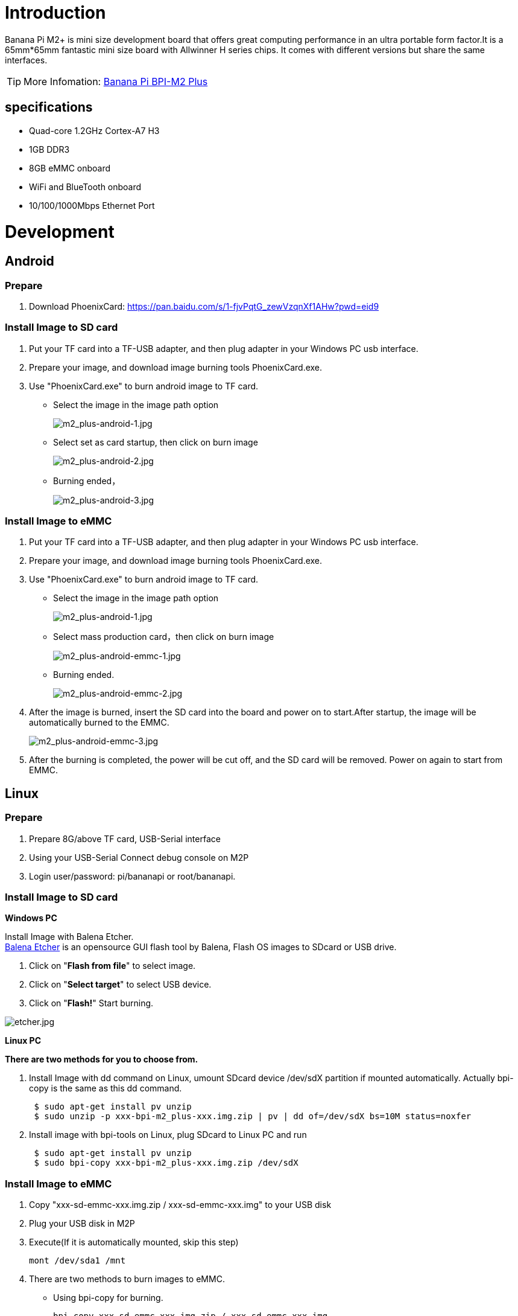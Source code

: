 = Introduction

Banana Pi M2+ is mini size development board that offers great computing performance in an ultra portable form factor.It is a 65mm*65mm fantastic mini size board with Allwinner H series chips. It comes with different versions but share the same interfaces.

TIP: More Infomation: link:/en/BPI-M2_Plus/BananaPi_BPI-M2_Plus[Banana Pi BPI-M2 Plus]

== specifications

- Quad-core 1.2GHz Cortex-A7 H3
- 1GB DDR3
- 8GB eMMC onboard
- WiFi and BlueTooth onboard
- 10/100/1000Mbps Ethernet Port

= Development
== Android
=== Prepare

. Download PhoenixCard: https://pan.baidu.com/s/1-fjvPqtG_zewVzqnXf1AHw?pwd=eid9

=== Install Image to SD card

. Put your TF card into a TF-USB adapter, and then plug adapter in your Windows PC usb interface.
. Prepare your image, and download image burning tools PhoenixCard.exe.
. Use "PhoenixCard.exe" to burn android image to TF card.
- Select the image in the image path option
+
image::/picture/m2_plus-android-1.jpg[m2_plus-android-1.jpg]

- Select set as card startup, then click on burn image
+
image::/picture/m2_plus-android-2.jpg[m2_plus-android-2.jpg]

- Burning ended，
+
image::/picture/m2_plus-android-3.jpg[m2_plus-android-3.jpg]

=== Install Image to eMMC

. Put your TF card into a TF-USB adapter, and then plug adapter in your Windows PC usb interface.
. Prepare your image, and download image burning tools PhoenixCard.exe.
. Use "PhoenixCard.exe" to burn android image to TF card.
- Select the image in the image path option
+
image::/picture/m2_plus-android-1.jpg[m2_plus-android-1.jpg]

- Select mass production card，then click on burn image
+
image::/picture/m2_plus-android-emmc-1.jpg[m2_plus-android-emmc-1.jpg]

- Burning ended.
+
image::/picture/m2_plus-android-emmc-2.jpg[m2_plus-android-emmc-2.jpg]

. After the image is burned, insert the SD card into the board and power on to start.After startup, the image will be automatically burned to the EMMC.
+
image::/picture/m2_plus-android-emmc-3.jpg[m2_plus-android-emmc-3.jpg]

.  After the burning is completed, the power will be cut off, and the SD card will be removed. Power on again to start from EMMC.

== Linux
=== Prepare

. Prepare 8G/above TF card, USB-Serial interface
. Using your USB-Serial Connect debug console on M2P
. Login user/password: pi/bananapi or root/bananapi.

=== Install Image to SD card

**Windows PC**

Install Image with Balena Etcher. +
link:https://balena.io/etcher[Balena Etcher] is an opensource GUI flash tool by Balena, Flash OS images to SDcard or USB drive.

. Click on "**Flash from file**" to select image. 
. Click on "**Select target**" to select USB device. 
. Click on "**Flash!**" Start burning.

image::/picture/etcher.jpg[etcher.jpg]

**Linux PC**

**There are two methods for you to choose from.**

. Install Image with dd command on Linux, umount SDcard device /dev/sdX partition if mounted automatically. Actually bpi-copy is the same as this dd command.
+
```sh
 $ sudo apt-get install pv unzip
 $ sudo unzip -p xxx-bpi-m2_plus-xxx.img.zip | pv | dd of=/dev/sdX bs=10M status=noxfer
```
. Install image with bpi-tools on Linux, plug SDcard to Linux PC and run
+
```sh
 $ sudo apt-get install pv unzip
 $ sudo bpi-copy xxx-bpi-m2_plus-xxx.img.zip /dev/sdX
```

 
=== Install Image to eMMC

. Copy "xxx-sd-emmc-xxx.img.zip / xxx-sd-emmc-xxx.img" to your USB disk
. Plug your USB disk in M2P
. Execute(If it is automatically mounted, skip this step)
+
```sh
mont /dev/sda1 /mnt
```
. There are two methods to burn images to eMMC.
- Using bpi-copy for burning.
+
```sh
bpi-copy xxx-sd-emmc-xxx.img.zip / xxx-sd-emmc-xxx.img
```
- Using the dd command for burning.
+
```sh
sudo dd if=/mnt/sda1/xxx-sd-emmc-xxx.img of=/dev/mmcblk0
```

. Then power off M2P, take TF card out, power on M2P with EMMC

=== Update image
For example, update your image to support new emmc5.1
```sh
  * execute “bpi-tools”, to update your bpi tools;
  * execute “bpi-update -c bpi-m2p.conf”, to download new driver to update your image
  * execute “file *.tgz”, to check download files’ type is compressed data
  * execute “bpi-bootsel”, you will see the bootloader path, “/usr/lib/u-boot/bananapi/bpi-m2p/BPI_M2P_720P.img.gz”
  * execute “bpi-bootsel /usr/lib/u-boot/bananapi/bpi-m2p/BPI_M2P_720P.img.gz”, to update your bootloader
  * reboot
```

== Advanced Development
=== How to build uboot & kernel
**Install tools**

```sh
apt-get udpate
apt-get install gcc-arm-linux-gnueabihf u-boot-tools
apt-get install pv
curl -sL https://github.com/BPI-SINOVOIP/bpi-tools/raw/master/bpi-tools | sudo -E bash
```

**Clone code**

```sh
git clone: https://github.com/BPI-SINOVOIP/BPI-M2P-bsp.git
./build.sh
```
=== How to create an image
. Prepare a SD card which have installed system(Ubuntu/Raspbian/..)
. Boot your SD card with M2P, after M2P finish starting, copy your files and config your system, then poweroff M2P. [If you don't want to config your system, you can skip this step]
. Plug your SD card in PC(which is running Linux)
+
```sh
cd /media
ln -s <your account> pi
```
. Execute
+
```sh
bpi-migrate -c bpi-m2p.conf -c ubuntu-mate-from-sd.conf -d /dev/sdx
```
. Then you could get your own image now

=== GPIO Control
- To access a GPIO pin you first need to export it with
+
```sh
 echo XX > /sys/class/gpio/export
```
- with XX being the number of the desired pin. To obtain the correct number you have to calculate it from the pin name (like PH18) 
+
(position of letter in alphabet - 1) * 32 + pin number 
+
for PH18 this would be ( 8 - 1) * 32 + 18 = 224 + 18 = 242 (since 'h' is the 8th letter)
+
```sh  
echo "out/in" > /sys/class/gpio/gpio*NUMBER*/direction
 echo "0/1" > /sys/class/gpio/gpio*NUMBER*/value
```

=== OTG
. On M2P console:
+
Execute 
+
```sh
./adbd.sh
ps -ax | grep adbd
```
see if adbd is set up

. On PC terminal:

- If adbd was succeed to set up, insert OTG-USB interface to M2P and PC(with Ubuntu system)

- Execute
+
```sh
adb devices
```
see if PC has recognised M2P OTG.
+
- If yes, we could execute
+
```sh
adb shell
```
connect M2P by adb now.

=== GMAC
Use iperf3 to test gmac

image::/picture/m2p_gmac.png[m2p_gmac.png]

=== Bluetooth
- Use bluetoothctl tool to operate BT
- Execute "**bluetoothctl**"
- If you don't know how to use bluetoothctl, type "**help**", you will see more commands
- Execute these commands:

image::/picture/m2p_bt_bluetoothctl.png[m2p_bt_bluetoothctl.png]

image::/picture/m2p_bt.png[m2p_bt.png]

=== WiFi
Driver code: https://github.com/BPI-SINOVOIP/BPI_WiFi_Firmware

**You have two ways to setup WiFi Client**

. Use commands to setup WiFi client
+
```sh
ip link set wlan0 up
iw dev wlan0 scan | grep SSID
vim /etc/wpasupplicant/wpa_supplicant.conf
```
+
```sh
 network={    
 ssid="ssid"    
 psk="password"    
 priority=1 
 }
```
+
```sh
wpa_supplicant -iwlan0 -c /etc/wpa_supplicant/wpa_supplicant.conf
dhclient wlan0
```
. Use UI interface to setup WiFi Client

=== Change Logo

. Download M2P bsp code
+
```sh
git clone https://github.com/BPI-SINOVOIP/BPI-M2P-bsp
cd BPI-M2P-bsp
```
. Change to your boot logo
+
Prepare a ".bmp" picture, here I rotate 180°, as follows :
+
image::/picture/m2p_cl_1.png[m2p_cl_1.png]

- Change your picture name as "**bootlogo.bmp**"
- put your picture to "sunxi-pack/chips/sun8iw7p1/configs/BPI-M2P-xxxP/"
Here I replaced “bootlogo.bmp” which is under “sunxi-pack/chips/sun8iw7p1/configs/BPI-M2P-720P/” as an example:
+
image::/picture/m2p_cl_2.png[m2p_cl_2.png]

. Build your code
+
```sh
./build.sh BPI-M2P-720P
```
choose 1
+
image::/picture/m2p_cl_3.png[m2p_cl_3.png]
+
After you built the project, you will see “**SD**” directory
+
image::/picture/m2p_cl_4.png[m2p_cl_4.png]

. Install a raspbian image on your SD card

. Plug your SD card into your Ubuntu PC
+
check your SD card was recognised as /dev/sdxx, as you can see, mine sd card was recognised as /dev/sde
+
image::/picture/m2p_cl_5.png[m2p_cl_5.png]

. Then
+
```sh
cd SD/bpi-m2p/100MB
```

. Execute 
+
```sh
bpi-bootsel BPI-M2P-720P.img.gz /dev/sde
```
+
image::/picture/m2p_cl_6.png[m2p_cl_6.png]

=== Clear boot
```sh
git clone https://github.com/BPI-SINOVOIP/BPI-files/tree/master/SD/100MB
bpi-bootsel BPI-cleanboot-8k.img.gz /dev/sdX
```

=== Camara function
We use HDF5640 camara.

image::/picture/ov5640_camara.png[ov5640_camara.png]

**Guvcview**

Use your UI interface to operate camara +
Applications -> Sound & Video -> guvcview

**Shell**

We also have built-in command in /usr/local/bin to test camara

- Test picture taking function
+
```sh
./test_ov5640_image_mode.sh
```
- Test video recording function
+
```sh
./cameratest.sh
```

=== IR function
Execute
```sh
getevent
```
Use your IR device to send information to M2P

image::/picture/ir_getevent.png[ir_getevent.png]

=== BPI-Tools
**Install Bpi-tools**

Execute 
```sh
curl -sL https://github.com/BPI-SINOVOIP/bpi-tools/raw/master/bpi-tools | sudo -E bash - 
```
**Update Bpi-tools**

Execute 
```sh
bpi-tools
```

image::/picture/bpi-tools.png[bpi-tools.png]

=== RPi.GPIO
**Install RPi.GPIO**
```sh
git clone https://github.com/BPI-SINOVOIP/RPi.GPIO"
cd RPi.GPIO
sudo apt-get update
sudo apt-get install python-dev python3-dev
```
Install the module
```sh
sudo python setup.py install
```
or
```sh
sudo python3 setup.py install
```
**Using RPi.GPIO**
```sh
cd /usr/local/bin
./bpi_test_g40.py
```
image::/picture/rpi_gpio.png[rpi_gpio.png]

=== WiringPi
- GitHub: https://github.com/BPI-SINOVOIP/BPI-WiringPi2.git

- We also have built-in test command in 
+
```sh
/usr/local/bin
```

**How to Update WiringPi**

- Execute
+
```sh
bpi-update -c pkglist.conf
```
image::/picture/update_pkglist.png[update_pkglist.png]

- Execute
+
```sh
bpi-update -c bpi-pkg-bpi-wiringpi.conf
```
image::/picture/update_wringpi.png[update_wringpi.png]

**RGB 1602 LCD**

- Execute
+
```sh
/usr/local/bin/bpi_test_lcd1602.sh
```
image::/picture/wringpi_1602_lcd_m2m.png[wringpi_1602_lcd_m2m.png]

**0.96 Inch OLED Display**

- Execute 
+
```sh
/usr/local/bin/bpi_test_52pi.sh
```

**8x8 RGB LED Martix**

- Firstly you need a GPIO Extend Board for 8x8 LED Martix
+
image::/picture/wringpi_led_martix_extend_board.png[wringpi_led_martix_extend_board.png]

- Execute 
+
```sh
/usr/local/bin/bpi_test_gpio40.sh
```
image::/picture/wringpi_led_martix_m2m.png[wringpi_led_martix_m2m.png]
